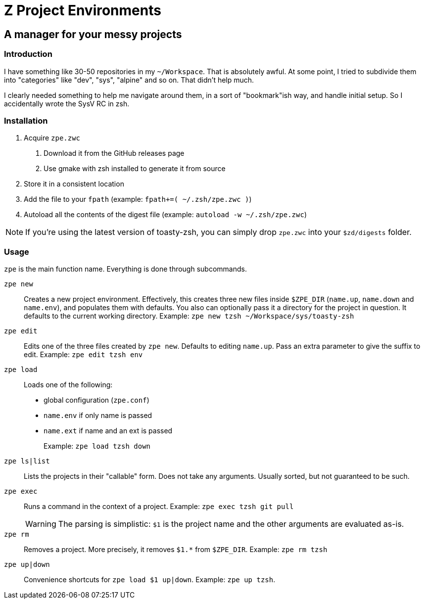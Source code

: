 = Z Project Environments

== A manager for your messy projects

=== Introduction
I have something like 30-50 repositories in my `~/Workspace`.
That is absolutely awful.
At some point, I tried to subdivide them into "categories" like "dev", "sys", "alpine" and so on.
That didn't help much.

I clearly needed something to help me navigate around them, in a sort of "bookmark"ish way, and handle initial setup.
So I accidentally wrote the SysV RC in zsh.

=== Installation
1. Acquire `zpe.zwc`
  a. Download it from the GitHub releases page
  b. Use gmake with zsh installed to generate it from source
2. Store it in a consistent location
3. Add the file to your `fpath` (example: `fpath+=( ~/.zsh/zpe.zwc )`)
4. Autoload all the contents of the digest file (example: `autoload -w ~/.zsh/zpe.zwc`)

NOTE: If you're using the latest version of toasty-zsh, you can simply drop `zpe.zwc` into your `$zd/digests` folder.

=== Usage
`zpe` is the main function name.
Everything is done through subcommands.

`zpe new`::
Creates a new project environment.
Effectively, this creates three new files inside `$ZPE_DIR` (`name.up`, `name.down` and `name.env`), and populates them with defaults.
You also can optionally pass it a directory for the project in question.
It defaults to the current working directory.
Example: `zpe new tzsh ~/Workspace/sys/toasty-zsh`

`zpe edit`::
Edits one of the three files created by `zpe new`.
Defaults to editing `name.up`.
Pass an extra parameter to give the suffix to edit.
Example: `zpe edit tzsh env`

`zpe load`::
Loads one of the following:
- global configuration (`zpe.conf`)
- `name.env` if only name is passed
- `name.ext` if name and an ext is passed
+
Example: `zpe load tzsh down`

`zpe ls|list`::
Lists the projects in their "callable" form.
Does not take any arguments.
Usually sorted, but not guaranteed to be such.

`zpe exec`::
Runs a command in the context of a project.
Example: `zpe exec tzsh git pull`
+
WARNING: The parsing is simplistic: `$1` is the project name and the other arguments are evaluated as-is.

`zpe rm`::
Removes a project.
More precisely, it removes `$1.*` from `$ZPE_DIR`.
Example: `zpe rm tzsh`

`zpe up|down`::
Convenience shortcuts for `zpe load $1 up|down`.
Example: `zpe up tzsh`.
